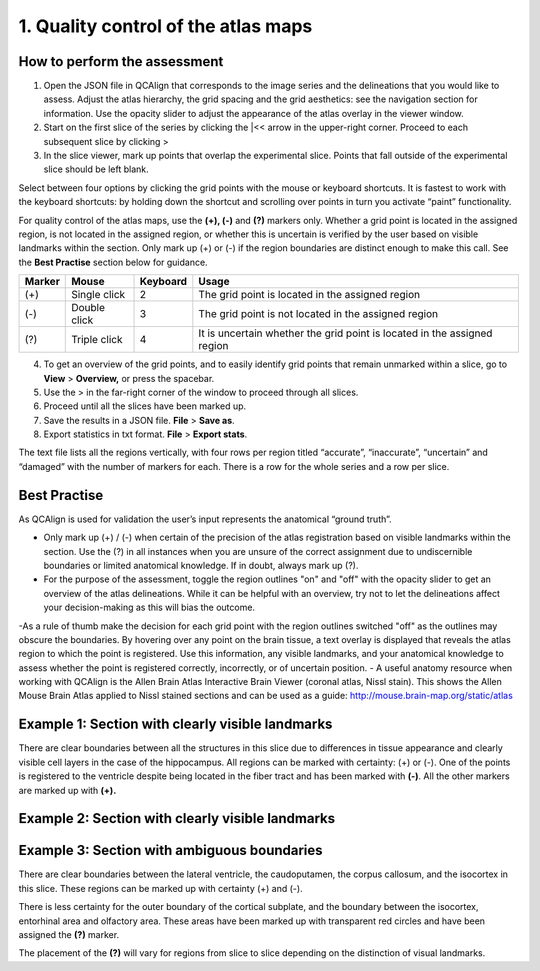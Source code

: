 **1. Quality control of the atlas maps**
=========================================================

How to perform the assessment
------------------------------

1. Open the JSON file in QCAlign that corresponds to the image series and the delineations that you would like to assess. Adjust the atlas hierarchy, the grid spacing and the grid aesthetics: see the navigation section for information. Use the opacity slider to adjust the appearance of the atlas overlay in the viewer window.  

2. Start on the first slice of the series by clicking the \|<< arrow in the upper-right corner. Proceed to each subsequent slice by clicking >

3. In the slice viewer, mark up points that overlap the experimental slice. Points that fall outside of the experimental slice should be left blank. 
   
Select between four options by clicking the grid points with the mouse or keyboard shortcuts. It is fastest to work with the keyboard shortcuts: by holding down the shortcut and scrolling over points in turn you activate “paint” functionality. 

For quality control of the atlas maps, use the **(+), (-)** and **(?)** markers only. Whether a grid point is located in the assigned region, is not located in the assigned region, or whether this is uncertain is verified by the user based on visible landmarks within the section. Only mark up (+) or (-) if the region boundaries are distinct enough to make this call. See the **Best Practise** section below for guidance.  

+------------+--------------+-------------------+-------------------+
| **Marker** | **Mouse**    | **Keyboard**      | **Usage**         |
|            |              |                   |                   |
+============+==============+===================+===================+
| (+)        | Single click | 2                 | The grid point    |
|            |              |                   | is located in the |
|            |              |                   | assigned region   |
+------------+--------------+-------------------+-------------------+
| (-)        | Double click | 3                 | The grid point    |
|            |              |                   | is not located    |
|            |              |                   | in the assigned   |
|            |              |                   | region            |
+------------+--------------+-------------------+-------------------+
| (?)        | Triple click | 4                 | It is uncertain   |
|            |              |                   | whether the grid  |
|            |              |                   | point is located  |
|            |              |                   | in the assigned   |
|            |              |                   | region            |
+------------+--------------+-------------------+-------------------+

4. To get an overview of the grid points, and to easily identify grid points that remain unmarked within a slice, go to **View** > **Overview,** or press the spacebar.

5. Use the > in the far-right corner of the window to proceed through all slices.

6. Proceed until all the slices have been marked up. 

7. Save the results in a JSON file. **File** > **Save as**.

8. Export statistics in txt format. **File** > **Export stats**.

The text file lists all the regions vertically, with
four rows per region titled “accurate”, “inaccurate”, “uncertain” and
“damaged” with the number of markers for each. There is a row for the whole series and a row per slice. 
      
Best Practise 
---------------
 
As QCAlign is used for validation the user’s input represents the anatomical “ground truth”.
 
- Only mark up (+) / (-) when certain of the precision of the atlas registration based on visible landmarks within the section. Use the (?) in all instances when you are unsure of the correct assignment due to undiscernible boundaries or limited anatomical knowledge. If in doubt, always mark up (?).
- For the purpose of the assessment, toggle the region outlines "on" and "off" with the opacity slider to get an overview of the atlas delineations. While it can be helpful with an overview, try not to let the delineations affect your decision-making as this will bias the outcome. 
-As a rule of thumb make the decision for each grid point with the region outlines switched "off" as the outlines may obscure the boundaries. By hovering over any point on the brain tissue, a text overlay is displayed that reveals the atlas region to which the point is registered. Use this information, any visible landmarks, and your anatomical knowledge to assess whether the point is registered correctly, incorrectly, or of uncertain position.  
- A useful anatomy resource when working with QCAlign is the Allen Brain Atlas Interactive Brain Viewer (coronal atlas, Nissl stain). This shows the Allen Mouse Brain Atlas applied to Nissl stained sections and can be used as a guide: http://mouse.brain-map.org/static/atlas 

Example 1: Section with clearly visible landmarks  
--------------------------------------------------

|image1|\ 

There are clear boundaries between all the structures in this slice due
to differences in tissue appearance and clearly visible cell layers in
the case of the hippocampus. All regions can be marked with
certainty: (+) or (-). One of the points is registered to the ventricle
despite being located in the fiber tract and has been marked with
**(-)**. All the other markers are marked up with **(+).**

Example 2: Section with clearly visible landmarks 
-------------------------------------------------

.. image:: vertopal_cbedec83746b4aa08b3d6abec4c06604/media/image9.jpeg
   :alt: Z:\NESYS_Lab\PhD_project_Yates_Sharon\Jackson_article\QControl\User_manual\Inaccurate.jpg
   :width: 4.94697in
   :height: 2.42422in

Example 3: Section with ambiguous boundaries
-------------------------------------------

.. image:: vertopal_cbedec83746b4aa08b3d6abec4c06604/media/image10.jpeg
   :width: 6.3in
   :height: 4.82222in

There are clear boundaries between the lateral ventricle, the
caudoputamen, the corpus callosum, and the isocortex in this slice.
These regions can be marked up with certainty (+) and (-).

There is less certainty for the outer boundary of the cortical subplate,
and the boundary between the isocortex, entorhinal area and olfactory
area. These areas have been marked up with transparent red circles and
have been assigned the **(?)** marker.

The placement of the **(?)** will vary for regions from slice to slice
depending on the distinction of visual landmarks.

.. |image1| image:: vertopal_cbedec83746b4aa08b3d6abec4c06604/media/image8.jpeg
   :width: 5.85417in
   :height: 4.77083in
.. |image2| image:: vertopal_cbedec83746b4aa08b3d6abec4c06604/media/image11.jpeg
   :width: 3.84306in
   :height: 4.51181in

